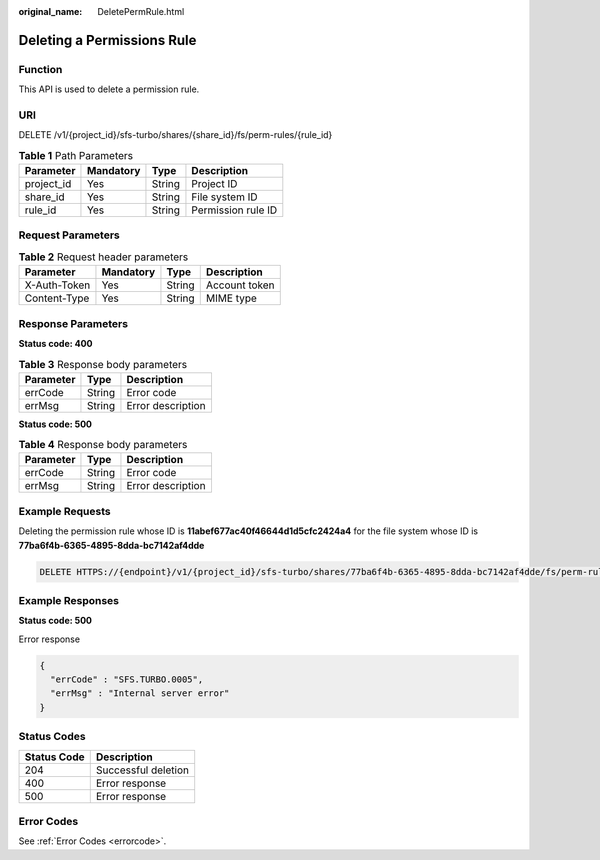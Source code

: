 :original_name: DeletePermRule.html

.. _DeletePermRule:

Deleting a Permissions Rule
===========================

Function
--------

This API is used to delete a permission rule.

URI
---

DELETE /v1/{project_id}/sfs-turbo/shares/{share_id}/fs/perm-rules/{rule_id}

.. table:: **Table 1** Path Parameters

   ========== ========= ====== ==================
   Parameter  Mandatory Type   Description
   ========== ========= ====== ==================
   project_id Yes       String Project ID
   share_id   Yes       String File system ID
   rule_id    Yes       String Permission rule ID
   ========== ========= ====== ==================

Request Parameters
------------------

.. table:: **Table 2** Request header parameters

   ============ ========= ====== =============
   Parameter    Mandatory Type   Description
   ============ ========= ====== =============
   X-Auth-Token Yes       String Account token
   Content-Type Yes       String MIME type
   ============ ========= ====== =============

Response Parameters
-------------------

**Status code: 400**

.. table:: **Table 3** Response body parameters

   ========= ====== =================
   Parameter Type   Description
   ========= ====== =================
   errCode   String Error code
   errMsg    String Error description
   ========= ====== =================

**Status code: 500**

.. table:: **Table 4** Response body parameters

   ========= ====== =================
   Parameter Type   Description
   ========= ====== =================
   errCode   String Error code
   errMsg    String Error description
   ========= ====== =================

Example Requests
----------------

Deleting the permission rule whose ID is **11abef677ac40f46644d1d5cfc2424a4** for the file system whose ID is **77ba6f4b-6365-4895-8dda-bc7142af4dde**

.. code-block:: text

   DELETE HTTPS://{endpoint}/v1/{project_id}/sfs-turbo/shares/77ba6f4b-6365-4895-8dda-bc7142af4dde/fs/perm-rules/11abef677ac40f46644d1d5cfc2424a4

Example Responses
-----------------

**Status code: 500**

Error response

.. code-block::

   {
     "errCode" : "SFS.TURBO.0005",
     "errMsg" : "Internal server error"
   }

Status Codes
------------

=========== ===================
Status Code Description
=========== ===================
204         Successful deletion
400         Error response
500         Error response
=========== ===================

Error Codes
-----------

See :ref:`Error Codes <errorcode>`.
